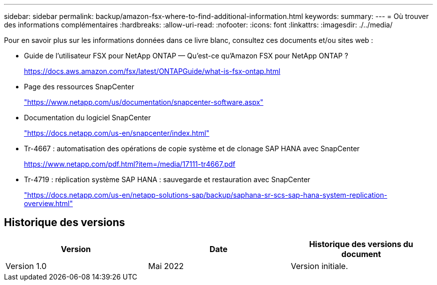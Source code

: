 ---
sidebar: sidebar 
permalink: backup/amazon-fsx-where-to-find-additional-information.html 
keywords:  
summary:  
---
= Où trouver des informations complémentaires
:hardbreaks:
:allow-uri-read: 
:nofooter: 
:icons: font
:linkattrs: 
:imagesdir: ./../media/


[role="lead"]
Pour en savoir plus sur les informations données dans ce livre blanc, consultez ces documents et/ou sites web :

* Guide de l'utilisateur FSX pour NetApp ONTAP — Qu'est-ce qu'Amazon FSX pour NetApp ONTAP ?
+
https://docs.aws.amazon.com/fsx/latest/ONTAPGuide/what-is-fsx-ontap.html[]

* Page des ressources SnapCenter
+
https://www.netapp.com/us/documentation/snapcenter-software.aspx["https://www.netapp.com/us/documentation/snapcenter-software.aspx"^]

* Documentation du logiciel SnapCenter
+
https://docs.netapp.com/us-en/snapcenter/index.html["https://docs.netapp.com/us-en/snapcenter/index.html"^]

* Tr-4667 : automatisation des opérations de copie système et de clonage SAP HANA avec SnapCenter
+
https://www.netapp.com/pdf.html?item=/media/17111-tr4667.pdf[]

* Tr-4719 : réplication système SAP HANA : sauvegarde et restauration avec SnapCenter
+
https://docs.netapp.com/us-en/netapp-solutions-sap/backup/saphana-sr-scs-sap-hana-system-replication-overview.html["https://docs.netapp.com/us-en/netapp-solutions-sap/backup/saphana-sr-scs-sap-hana-system-replication-overview.html"^]





== Historique des versions

|===
| Version | Date | Historique des versions du document 


| Version 1.0 | Mai 2022 | Version initiale. 
|===